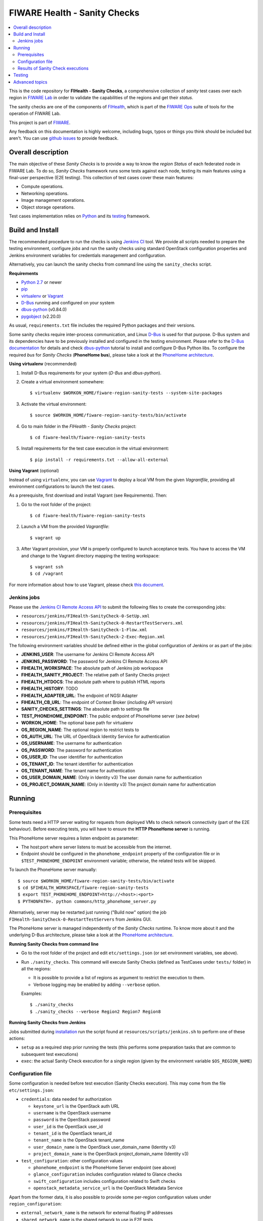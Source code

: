 ===============================
 FIWARE Health - Sanity Checks
===============================

.. contents:: :local:

This is the code repository for **FIHealth - Sanity Checks**, a comprehensive
collection of *sanity* test cases over each region in `FIWARE Lab`_ in order
to validate the capabilities of the regions and get their *status*.

The sanity checks are one of the components of `FIHealth </README.rst>`_, which
is part of the `FIWARE Ops`_ suite of tools for the operation of FIWARE Lab.

This project is part of FIWARE_.

Any feedback on this documentation is highly welcome, including bugs, typos or
things you think should be included but aren't. You can use `github issues`__
to provide feedback.

__ `FIHealth - GitHub issues`_


Overall description
===================

The main objective of these *Sanity Checks* is to provide a way to know the
*region Status* of each federated node in FIWARE Lab. To do so, *Sanity Checks*
framework runs some tests against each node, testing its main features using a
final-user perspective (E2E testing). This collection of test cases cover these
main features:

- Compute operations.
- Networking operations.
- Image management operations.
- Object storage operations.

Test cases implementation relies on  Python_ and its testing__ framework.

__ `Python - Unittest`_


Build and Install
=================

The recommended procedure to run the checks is using `Jenkins CI`_ tool. We
provide all scripts needed to prepare the testing environment, configure *jobs*
and run the sanity checks using standard OpenStack configuration properties and
Jenkins environment variables for credentials management and configuration.

Alternatively, you can launch the sanity checks from command line using the
``sanity_checks`` script.


**Requirements**

* `Python 2.7`__ or newer
* `pip`_
* `virtualenv`_ or `Vagrant`__
* `D-Bus`_ running and configured on your system
* `dbus-python`_ (v0.84.0)
* `pygobject`_ (v2.20.0)

__ `Python - Downloads`_
__ `Vagrant - Downloads`_

As usual, ``requirements.txt`` file includes the required Python packages and
their versions.

Some sanity checks require inter-process communication, and Linux `D-Bus`_ is
used for that purpose. D-Bus system and its dependencies have to be previously
installed and configured in the testing environment. Please refer to the
`D-Bus documentation`__ for details and check `dbus-python`_ tutorial to
install and configure D-Bus Python libs. To configure the required *bus*
for *Sanity Checks* (**PhoneHome bus**), please take a look at the
`PhoneHome architecture <doc/phonehome_architecture.rst>`_.

__ `D-Bus`_


**Using virtualenv** (recommended)

1. Install D-Bus requirements for your system (*D-Bus* and *dbus-python*).

#. Create a virtual environment somewhere::

   $ virtualenv $WORKON_HOME/fiware-region-sanity-tests --system-site-packages

#. Activate the virtual environment::

   $ source $WORKON_HOME/fiware-region-sanity-tests/bin/activate

#. Go to main folder in the *FIHealth - Sanity Checks* project::

   $ cd fiware-health/fiware-region-sanity-tests

#. Install requirements for the test case execution in the virtual environment::

   $ pip install -r requirements.txt --allow-all-external


**Using Vagrant** (optional)

Instead of using ``virtualenv``, you can use Vagrant_ to deploy a local VM from
the given *Vagrantfile*, providing all environment configurations to launch the
test cases.

As a prerequisite, first download and install Vagrant (see Requirements). Then:

1. Go to the root folder of the project::

    $ cd fiware-health/fiware-region-sanity-tests

#. Launch a VM from the provided *Vagrantfile*::

    $ vagrant up

#. After Vagrant provision, your VM is properly configured to launch acceptance
   tests. You have to access the VM and change to the Vagrant directory mapping
   the testing workspace::

    $ vagrant ssh
    $ cd /vagrant

For more information about how to use Vagrant, please check `this document`__.

__ `Vagrant - Getting Started`_


Jenkins jobs
------------

Please use the `Jenkins CI Remote Access API`__ to submit the following files
to create the corresponding jobs:

- ``resources/jenkins/FIHealth-SanityCheck-0-SetUp.xml``
- ``resources/jenkins/FIHealth-SanityCheck-0-RestartTestServers.xml``
- ``resources/jenkins/FIHealth-SanityCheck-1-Flow.xml``
- ``resources/jenkins/FIHealth-SanityCheck-2-Exec-Region.xml``

__ `Jenkins CI - API`_


The following environment variables should be defined either in the global
configuration of Jenkins or as part of the jobs:

- **JENKINS_USER**: The username for Jenkins CI Remote Access API
- **JENKINS_PASSWORD**: The password for Jenkins CI Remote Access API
- **FIHEALTH_WORKSPACE**: The absolute path of Jenkins job workspace
- **FIHEALTH_SANITY_PROJECT**: The relative path of Sanity Checks project
- **FIHEALTH_HTDOCS**: The absolute path where to publish HTML reports
- **FIHEALTH_HISTORY**: TODO
- **FIHEALTH_ADAPTER_URL**: The endpoint of NGSI Adapter
- **FIHEALTH_CB_URL**: The endpoint of Context Broker (*including API version*)
- **SANITY_CHECKS_SETTINGS**: The absolute path to settings file
- **TEST_PHONEHOME_ENDPOINT**: The public endpoint of PhoneHome server
  (*see below*)
- **WORKON_HOME**: The optional base path for virtualenv
- **OS_REGION_NAME**: The optional region to restrict tests to
- **OS_AUTH_URL**: The URL of OpenStack Identity Service for authentication
- **OS_USERNAME**: The username for authentication
- **OS_PASSWORD**: The password for authentication
- **OS_USER_ID**: The user identifier for authentication
- **OS_TENANT_ID**: The tenant identifier for authentication
- **OS_TENANT_NAME**: The tenant name for authentication
- **OS_USER_DOMAIN_NAME**: (Only in Identity v3) The user domain name for
  authentication
- **OS_PROJECT_DOMAIN_NAME**: (Only in Identity v3) The project domain name for
  authentication


Running
=======

Prerequisites
-------------

Some tests need a HTTP server waiting for requests from deployed VMs to check
network connectivity (part of the E2E behaviour). Before executing tests, you
will have to ensure the **HTTP PhoneHome server** is running.

This PhoneHome server requires a listen endpoint as parameter:

- The host:port where server listens to must be accessible from the internet.
- Endpoint should be configured in the ``phonehome_endpoint`` property of the
  configuration file or in ``$TEST_PHONEHOME_ENDPOINT`` environment variable;
  otherwise, the related tests will be skipped.

To launch the PhoneHome server manually::

  $ source $WORKON_HOME/fiware-region-sanity-tests/bin/activate
  $ cd $FIHEALTH_WORKSPACE/fiware-region-sanity-tests
  $ export TEST_PHONEHOME_ENDPOINT=http://<host>:<port>
  $ PYTHONPATH=. python commons/http_phonehome_server.py

Alternatively, server may be restarted just running ("Build now" option) the
job ``FIHealth-SanityCheck-0-RestartTestServers`` from Jenkins GUI.

The PhoneHome server is managed independently of the *Sanity Checks* runtime.
To know more about it and the underlying D-Bus architecture, please take a
look at the `PhoneHome architecture <doc/phonehome_architecture.rst>`_.


**Running Sanity Checks from command line**

- Go to the root folder of the project and edit ``etc/settings.json`` (or set
  environment variables, see above).
- Run ``./sanity_checks``. This command will execute Sanity Checks (defined
  as TestCases under ``tests/`` folder) in all the regions:

  * It is possible to provide a list of regions as argument to restrict the
    execution to them.
  * Verbose logging may be enabled by adding ``--verbose`` option.

  Examples::

  $ ./sanity_checks
  $ ./sanity_checks --verbose Region2 Region7 Region8


**Running Sanity Checks from Jenkins**

Jobs submitted during `installation <#Jenkins jobs>`_ run the script found at
``resources/scripts/jenkins.sh`` to perform one of these actions:

- ``setup`` as a required step prior running the tests (this performs some
  preparation tasks that are common to subsequent test executions)
- ``exec``: the actual Sanity Check execution for a single region (given by the
  environment variable ``$OS_REGION_NAME``)


Configuration file
------------------

Some configuration is needed before test execution (Sanity Checks execution).
This may come from the file ``etc/settings.json``:

- ``credentials``: data needed for authorization

  * ``keystone_url`` is the OpenStack auth URL
  * ``username`` is the OpenStack username
  * ``password`` is the OpenStack password
  * ``user_id`` is the OpentSack user_id
  * ``tenant_id`` is the OpentSack tenant_id
  * ``tenant_name`` is the OpenStack tenant_name
  * ``user_domain_name`` is the OpenStack user_domain_name (Identity v3)
  * ``project_domain_name`` is the OpenStack project_domain_name (Identity v3)

- ``test_configuration``: other configuration values

  * ``phonehome_endpoint`` is the PhoneHome Server endpoint (see above)
  * ``glance_configuration`` includes configuration related to Glance checks
  * ``swift_configuration`` includes configuration related to Swift checks
  * ``openstack_metadata_service_url`` is the OpenStack Metadata Service

Apart from the former data, it is also possible to provide some per-region
configuration values under ``region_configuration``:

- ``external_network_name`` is the network for external floating IP addresses
- ``shared_network_name`` is the shared network to use in E2E tests
- ``test_object_storage`` enables object storage tests, if true
- ``test_flavor`` specifies the flavor of instances launched in tests
- ``test_image`` specifies the base image of instances launched in tests
- ``test_login_name`` specifies the user name for login to instances launched in tests


Finally, in order to calculate the global status of a region, these properties
are required:

- ``key_test_cases`` is a list of patterns to be matched with the name
  of test cases considered mandatory (i.e. their result must be "PASSED").
- ``opt_test_cases`` is a list of patterns to be matched with the name
  of test cases considered optional (i.e. they may fail).


**Sanity Checks configuration example** ::

    {
        "environment": "fiware-lab",
        "credentials": {
            "keystone_url": "http://cloud.lab.fiware.org:4731/v3/",
            "user_id": "00000000000000000000000000000",
            "tenant_id": "00000000000000000000000000000",
            "tenant_name": "MyTenantName",
            "user_domain_name": "MyUserDomainName",
            "project_domain_name": "MyProjectDomainName",
            "username": "MyUser",
            "password": "MyPassword"
        },
        "test_configuration": {
            "phonehome_endpoint": "http://LocalHostPublicAddress:SomePort",
            "glance_configuration": {
                "required_images": [ "base_image1", "base_image2" ]
            },
            "swift_configuration": {
                "big_file_url_1": "http://RemotePublicAddress1/File1.dat",
                "big_file_url_2": "http://RemotePublicAddress2/File2.dat"
            },
            "openstack_metadata_service_url": "http://169.254.169.254/openstack/latest/meta_data.json"
        },
        "key_test_cases": [
            "test_(.*)"
        ],
        "opt_test_cases": [
            "test_.*container.*"
        ],
        "region_configuration": {
            "RegionWithNetworkAndStorage": {
                "external_network_name": "my-ext-net1",
                "shared_network_name": "my-shared-net1",
                "test_object_storage": true
            },
            "RegionWithoutNetwork": {
                "external_network_name": "my-ext-net1",
                "test_object_storage": true
            },
            "RegionWithCustomImageNoStorage": {
                "external_network_name": "public-ext-net-02",
                "shared_network_name": "my-shared-net-02",
                "test_image": "base_image"
                "test_login_name": "user"
            },
            "RegionWithCustomFlavor": {
                "external_network_name": "public-ext-net-01",
                "shared_network_name": "node-int-net-01",
                "test_flavor": "tiny"
            }
        }
    }


Results of Sanity Check executions
----------------------------------

Results of tests execution are written to a xUnit file ``test_results.xml``
(basename may be changed using ``--output-name`` command line option), and
additionally an HTML report ``test_results.html`` (or the same basename as
the former) is generated from the given template (or the default found at
``resources/templates/`` folder).

Additionally, a log file is written with all logged info in a
Sanity Check execution, based on its handlers configuration
(`etc/logging_sanitychecks.conf`). When test cases involve VM
launching, just before deleting the VM, *FIHealth Sanity Checks*
tries to get the Nova Console-Log of that VM and it writes
the content in a new file `test_novaconsole_{region_name}_{server_id}.log`.
If the Console-Log is empty, it was impossible to be retrieved or
the log level is set tu *DEBUG*, the file is not generated.

The script ``commons/result_analyzer.py`` is invoked to create a summary
report ``test_results.txt``. It will analyze the status of each region using
the *key_test_cases* and *opt_test_cases* information configured in the
``etc/settings.json`` file.

Take a look at `Sanity Status and Data Storage documentation
<doc/publish_status_and_test_data.rst>`_ to know more about *Sanity and Test
Status* and the Context Broker integration with *FIHealth - Sanity Checks*


Testing
=======

This component itself is a set of test cases, so testing it does not apply.


Advanced topics
===============

- `More about implemented test cases <doc/test_cases.rst>`_
- `PhoneHome architecture <doc/phonehome_architecture.rst>`_
- `Publishing of region sanity status and tests data <doc/publish_status_and_test_data.rst>`_


.. REFERENCES

.. _FIWARE: http://www.fiware.org/
.. _FIWARE Lab: https://www.fiware.org/lab/
.. _FIWARE Ops: https://www.fiware.org/fiware-operations/
.. _FIHealth - GitHub issues: https://github.com/telefonicaid/fiware-health/issues/new
.. _Python: http://www.python.org/
.. _Python - Downloads: https://www.python.org/downloads/
.. _Python - Unittest: https://docs.python.org/2/library/unittest.html
.. _Vagrant: https://www.vagrantup.com/
.. _Vagrant - Downloads: https://www.vagrantup.com/downloads.html
.. _Vagrant - Getting Started: https://docs.vagrantup.com/v2/getting-started/index.html
.. _virtualenv: https://pypi.python.org/pypi/virtualenv
.. _pip: https://pypi.python.org/pypi/pip
.. _D-Bus: http://www.freedesktop.org/wiki/Software/dbus/
.. _dbus-python: http://dbus.freedesktop.org/doc/dbus-python/doc/tutorial.html
.. _pygobject: http://www.pygtk.org/
.. _Jenkins CI: https://jenkins-ci.org/
.. _Jenkins CI - API: https://wiki.jenkins-ci.org/display/JENKINS/Remote+access+API
